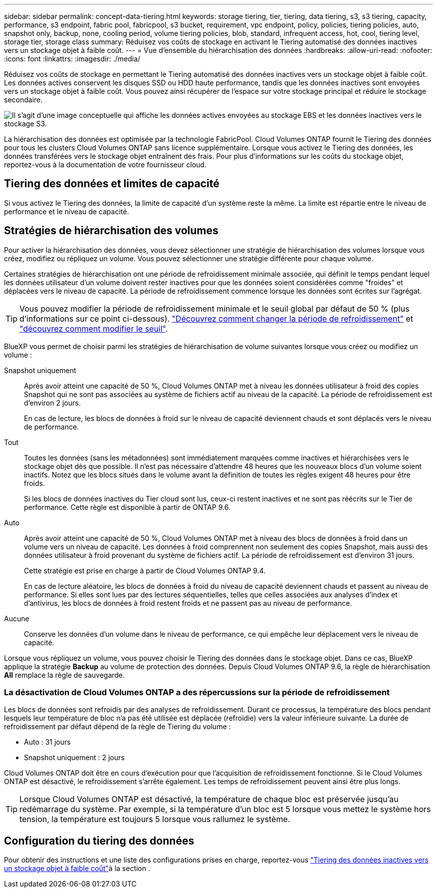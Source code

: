 ---
sidebar: sidebar 
permalink: concept-data-tiering.html 
keywords: storage tiering, tier, tiering, data tiering, s3, s3 tiering, capacity, performance, s3 endpoint, fabric pool, fabricpool, s3 bucket, requirement, vpc endpoint, policy, policies, tiering policies, auto, snapshot only, backup, none, cooling period, volume tiering policies, blob, standard, infrequent access, hot, cool, tiering level, storage tier, storage class 
summary: Réduisez vos coûts de stockage en activant le Tiering automatisé des données inactives vers un stockage objet à faible coût. 
---
= Vue d'ensemble du hiérarchisation des données
:hardbreaks:
:allow-uri-read: 
:nofooter: 
:icons: font
:linkattrs: 
:imagesdir: ./media/


[role="lead"]
Réduisez vos coûts de stockage en permettant le Tiering automatisé des données inactives vers un stockage objet à faible coût. Les données actives conservent les disques SSD ou HDD haute performance, tandis que les données inactives sont envoyées vers un stockage objet à faible coût. Vous pouvez ainsi récupérer de l'espace sur votre stockage principal et réduire le stockage secondaire.

image:diagram_data_tiering.png["Il s'agit d'une image conceptuelle qui affiche les données actives envoyées au stockage EBS et les données inactives vers le stockage S3."]

La hiérarchisation des données est optimisée par la technologie FabricPool. Cloud Volumes ONTAP fournit le Tiering des données pour tous les clusters Cloud Volumes ONTAP sans licence supplémentaire. Lorsque vous activez le Tiering des données, les données transférées vers le stockage objet entraînent des frais. Pour plus d'informations sur les coûts du stockage objet, reportez-vous à la documentation de votre fournisseur cloud.

ifdef::aws[]



== Tiering des données dans AWS

Lorsque vous activez le Tiering des données dans AWS, Cloud Volumes ONTAP utilise EBS comme Tier de performance pour les données actives et AWS S3 comme Tier de capacité pour les données inactives.

Tier de performance:: Le Tier de performance peut être des SSD polyvalents (gp3 ou gp2) ou des SSD IOPS provisionnés (io1).
+
--
Il n'est pas recommandé de faire le Tiering des données dans le stockage objet lors de l'utilisation de disques durs à débit optimisé (st1).

--
Des disques SSD/HDD FAS:: Un système Cloud Volumes ONTAP déplace les données inactives vers un seul compartiment S3.
+
--
BlueXP crée un compartiment S3 unique pour chaque environnement de travail et le nomme « fabric-pool-_cluster unique ». Un compartiment S3 différent n'est pas créé pour chaque volume.

Lorsque BlueXP crée le compartiment S3, il utilise les paramètres par défaut suivants :

* Classe de stockage : standard
* Chiffrement par défaut : désactivé
* Bloquer l'accès public : bloquer tous les accès publics
* Propriété d'objet : ACL activées
* Gestion des versions de compartiment : désactivée
* Verrouillage d'objet : désactivé


--
Classes de stockage:: La classe de stockage par défaut pour les données hiérarchisées dans AWS est _Standard_. La norme est idéale pour les données fréquemment consultées stockées dans plusieurs zones de disponibilité.
+
--
Si vous ne prévoyez pas d'accéder aux données inactives, vous pouvez réduire vos coûts de stockage en remplaçant la classe de stockage par l'une des catégories suivantes : _Intelligent Tiering_, _One-zone Infrequent Access_, _Standard-Infrequent Access_ ou _S3 Glacier Instant Retrieval_. Lorsque vous modifiez la classe de stockage, les données inactives commencent dans la classe de stockage Standard et sont transitions vers la classe de stockage que vous avez sélectionnée, si les données ne sont pas accessibles après 30 jours.

Si vous accédez aux données, les coûts d'accès sont plus élevés, prenez-en compte avant de modifier la classe de stockage. https://aws.amazon.com/s3/storage-classes["Documentation sur Amazon S3 : en savoir plus sur les classes de stockage Amazon S3"^].

Vous pouvez sélectionner une classe de stockage lors de la création de l'environnement de travail et la modifier à tout moment après. Pour obtenir des instructions sur la modification de la classe de stockage, reportez-vous link:task-tiering.html["Tiering des données inactives vers un stockage objet à faible coût"]à la .

La classe de stockage du Tiering des données est étendue au système - elle n'est pas par volume.

--


endif::aws[]

ifdef::azure[]



== Tiering des données dans Azure

Lorsque vous activez le Tiering des données dans Azure, Cloud Volumes ONTAP utilise des disques gérés Azure comme un Tier de performance pour les données actives et le stockage Azure Blob comme un Tier de capacité pour les données inactives.

Tier de performance:: Le Tier de performance peut être soit des disques SSD, soit des disques durs.
Des disques SSD/HDD FAS:: Un système Cloud Volumes ONTAP transfère les données inactives vers un seul conteneur Blob.
+
--
BlueXP crée un nouveau compte de stockage avec un conteneur pour chaque environnement de travail Cloud Volumes ONTAP. Le nom du compte de stockage est aléatoire. Un container différent n'est pas créé pour chaque volume.

BlueXP crée le compte de stockage avec les paramètres suivants :

* Tier d'accès : chaud
* Performance : standard
* Redondance : stockage redondant localement (LRS)
* Compte : StorageV2 (usage général v2)
* Transfert sécurisé requis pour les opérations d'API REST activées
* Accès à la clé du compte de stockage : activé
* Version TLS minimale : version 1.2
* Chiffrement de l'infrastructure : désactivé


--
Les niveaux d'accès au stockage:: Le niveau d'accès au stockage par défaut pour les données hiérarchisées dans Azure est le _hot_ Tier. Le Tier actif est idéal pour les données fréquemment utilisées dans le Tier de capacité.
+
--
Si vous ne prévoyez pas d'accéder aux données inactives du niveau de capacité, vous pouvez réduire vos coûts de stockage en passant au niveau de stockage _cool_. Lorsque vous modifiez le Tier de stockage pour qu'il soit froid, les données inactives du Tier de capacité sont transférées directement vers le Tier de stockage utilisé.

Les coûts d'accès sont plus élevés si vous accédez aux données. Prenez-en compte avant de modifier le niveau de stockage. https://docs.microsoft.com/en-us/azure/storage/blobs/storage-blob-storage-tiers["Documentation Microsoft Azure : en savoir plus sur les tiers d'accès au stockage Azure Blob"^].

Vous pouvez sélectionner un niveau de stockage lors de la création de l'environnement de travail et le modifier à tout moment après. Pour plus d'informations sur la modification du niveau de stockage, reportez-vous link:task-tiering.html["Tiering des données inactives vers un stockage objet à faible coût"]à la section .

Le niveau d'accès au stockage pour le Tiering des données concerne l'ensemble du système - il ne s'agit pas de par volume.

--


endif::azure[]

ifdef::gcp[]



== Tiering des données dans Google Cloud

Lorsque vous activez le Tiering des données dans Google Cloud, Cloud Volumes ONTAP utilise des disques persistants comme Tier de performance pour les données actives et un compartiment Google Cloud Storage comme Tier de capacité pour les données inactives.

Tier de performance:: Le Tier de performance peut être soit des disques persistants SSD, soit des disques persistants équilibrés, soit des disques persistants standard.
Des disques SSD/HDD FAS:: Un système Cloud Volumes ONTAP transfère les données inactives vers un seul compartiment de stockage Google Cloud.
+
--
BlueXP crée un compartiment pour chaque environnement de travail et le nomme Fabric-pool-_cluster unique identificateur_. Un compartiment différent n'est pas créé pour chaque volume.

Lorsque BlueXP crée le compartiment, il utilise les paramètres par défaut suivants :

* Type d'emplacement : région
* Classe de stockage : standard
* Accès public : sous réserve de listes de contrôle d'accès d'objet
* Contrôle d'accès : grain fin
* Protection : aucune
* Chiffrement des données : clé gérée par Google


--
Classes de stockage:: La classe de stockage par défaut pour les données hiérarchisées est la classe _Standard Storage_. Si les données sont rarement utilisées, vous pouvez réduire vos coûts de stockage en utilisant _Nearline Storage_ ou _Coldline Storage_. Lorsque vous modifiez la classe de stockage, les données inactives suivantes sont transférées directement vers la classe que vous avez sélectionnée.
+
--

NOTE: Toutes les données inactives existantes conservent la classe de stockage par défaut lorsque vous modifiez la classe de stockage. Pour modifier la classe de stockage des données inactives existantes, vous devez effectuer la désignation manuellement.

Les coûts d'accès sont plus élevés si vous accédez aux données. Prenez donc ces considérations avant de changer la classe de stockage. Pour en savoir plus, reportez-vous https://cloud.google.com/storage/docs/storage-classes["Documentation Google Cloud : classes de stockage"^] à la section .

Vous pouvez sélectionner un niveau de stockage lors de la création de l'environnement de travail et le modifier à tout moment après. Pour plus d'informations sur la modification de la classe de stockage, reportez-vous link:task-tiering.html["Tiering des données inactives vers un stockage objet à faible coût"]à la section .

La classe de stockage du Tiering des données est étendue au système - elle n'est pas par volume.

--


endif::gcp[]



== Tiering des données et limites de capacité

Si vous activez le Tiering des données, la limite de capacité d'un système reste la même. La limite est répartie entre le niveau de performance et le niveau de capacité.



== Stratégies de hiérarchisation des volumes

Pour activer la hiérarchisation des données, vous devez sélectionner une stratégie de hiérarchisation des volumes lorsque vous créez, modifiez ou répliquez un volume. Vous pouvez sélectionner une stratégie différente pour chaque volume.

Certaines stratégies de hiérarchisation ont une période de refroidissement minimale associée, qui définit le temps pendant lequel les données utilisateur d'un volume doivent rester inactives pour que les données soient considérées comme "froides" et déplacées vers le niveau de capacité. La période de refroidissement commence lorsque les données sont écrites sur l'agrégat.


TIP: Vous pouvez modifier la période de refroidissement minimale et le seuil global par défaut de 50 % (plus d'informations sur ce point ci-dessous). http://docs.netapp.com/ontap-9/topic/com.netapp.doc.dot-mgng-stor-tier-fp/GUID-AD522711-01F9-4413-A254-929EAE871EBF.html["Découvrez comment changer la période de refroidissement"^] et http://docs.netapp.com/ontap-9/topic/com.netapp.doc.dot-mgng-stor-tier-fp/GUID-8FC4BFD5-F258-4AA6-9FCB-663D42D92CAA.html["découvrez comment modifier le seuil"^].

BlueXP vous permet de choisir parmi les stratégies de hiérarchisation de volume suivantes lorsque vous créez ou modifiez un volume :

Snapshot uniquement:: Après avoir atteint une capacité de 50 %, Cloud Volumes ONTAP met à niveau les données utilisateur à froid des copies Snapshot qui ne sont pas associées au système de fichiers actif au niveau de la capacité. La période de refroidissement est d'environ 2 jours.
+
--
En cas de lecture, les blocs de données à froid sur le niveau de capacité deviennent chauds et sont déplacés vers le niveau de performance.

--
Tout:: Toutes les données (sans les métadonnées) sont immédiatement marquées comme inactives et hiérarchisées vers le stockage objet dès que possible. Il n'est pas nécessaire d'attendre 48 heures que les nouveaux blocs d'un volume soient inactifs. Notez que les blocs situés dans le volume avant la définition de toutes les règles exigent 48 heures pour être froids.
+
--
Si les blocs de données inactives du Tier cloud sont lus, ceux-ci restent inactives et ne sont pas réécrits sur le Tier de performance. Cette règle est disponible à partir de ONTAP 9.6.

--
Auto:: Après avoir atteint une capacité de 50 %, Cloud Volumes ONTAP met à niveau des blocs de données à froid dans un volume vers un niveau de capacité. Les données à froid comprennent non seulement des copies Snapshot, mais aussi des données utilisateur à froid provenant du système de fichiers actif. La période de refroidissement est d'environ 31 jours.
+
--
Cette stratégie est prise en charge à partir de Cloud Volumes ONTAP 9.4.

En cas de lecture aléatoire, les blocs de données à froid du niveau de capacité deviennent chauds et passent au niveau de performance. Si elles sont lues par des lectures séquentielles, telles que celles associées aux analyses d'index et d'antivirus, les blocs de données à froid restent froids et ne passent pas au niveau de performance.

--
Aucune:: Conserve les données d'un volume dans le niveau de performance, ce qui empêche leur déplacement vers le niveau de capacité.


Lorsque vous répliquez un volume, vous pouvez choisir le Tiering des données dans le stockage objet. Dans ce cas, BlueXP applique la stratégie *Backup* au volume de protection des données. Depuis Cloud Volumes ONTAP 9.6, la règle de hiérarchisation *All* remplace la règle de sauvegarde.



=== La désactivation de Cloud Volumes ONTAP a des répercussions sur la période de refroidissement

Les blocs de données sont refroidis par des analyses de refroidissement. Durant ce processus, la température des blocs pendant lesquels leur température de bloc n'a pas été utilisée est déplacée (refroidie) vers la valeur inférieure suivante. La durée de refroidissement par défaut dépend de la règle de Tiering du volume :

* Auto : 31 jours
* Snapshot uniquement : 2 jours


Cloud Volumes ONTAP doit être en cours d'exécution pour que l'acquisition de refroidissement fonctionne. Si le Cloud Volumes ONTAP est désactivé, le refroidissement s'arrête également. Les temps de refroidissement peuvent ainsi être plus longs.


TIP: Lorsque Cloud Volumes ONTAP est désactivé, la température de chaque bloc est préservée jusqu'au redémarrage du système. Par exemple, si la température d'un bloc est 5 lorsque vous mettez le système hors tension, la température est toujours 5 lorsque vous rallumez le système.



== Configuration du tiering des données

Pour obtenir des instructions et une liste des configurations prises en charge, reportez-vous link:task-tiering.html["Tiering des données inactives vers un stockage objet à faible coût"]à la section .
